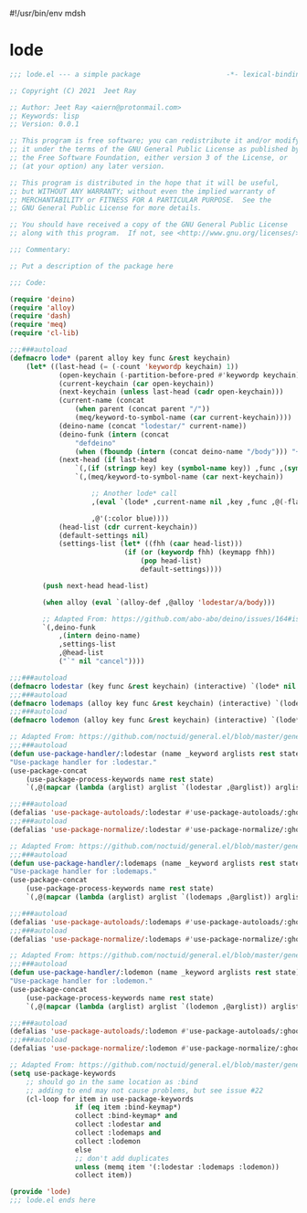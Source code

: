 #!/usr/bin/env mdsh
#+property: header-args -n -r -l "[{(<%s>)}]" :tangle-mode (identity 0444) :noweb yes :mkdirp yes
#+startup: show3levels

* lode

#+begin_src emacs-lisp :tangle lode.el
;;; lode.el --- a simple package                     -*- lexical-binding: t; -*-

;; Copyright (C) 2021  Jeet Ray

;; Author: Jeet Ray <aiern@protonmail.com>
;; Keywords: lisp
;; Version: 0.0.1

;; This program is free software; you can redistribute it and/or modify
;; it under the terms of the GNU General Public License as published by
;; the Free Software Foundation, either version 3 of the License, or
;; (at your option) any later version.

;; This program is distributed in the hope that it will be useful,
;; but WITHOUT ANY WARRANTY; without even the implied warranty of
;; MERCHANTABILITY or FITNESS FOR A PARTICULAR PURPOSE.  See the
;; GNU General Public License for more details.

;; You should have received a copy of the GNU General Public License
;; along with this program.  If not, see <http://www.gnu.org/licenses/>.

;;; Commentary:

;; Put a description of the package here

;;; Code:

(require 'deino)
(require 'alloy)
(require 'dash)
(require 'meq)
(require 'cl-lib)

;;;###autoload
(defmacro lode* (parent alloy key func &rest keychain)
    (let* ((last-head (= (-count 'keywordp keychain) 1))
            (open-keychain (-partition-before-pred #'keywordp keychain))
            (current-keychain (car open-keychain))
            (next-keychain (unless last-head (cadr open-keychain)))
            (current-name (concat
                (when parent (concat parent "/"))
                (meq/keyword-to-symbol-name (car current-keychain))))
            (deino-name (concat "lodestar/" current-name))
            (deino-funk (intern (concat
                "defdeino"
                (when (fboundp (intern (concat deino-name "/body"))) "+"))))
            (next-head (if last-head
                `(,(if (stringp key) key (symbol-name key)) ,func ,(symbol-name func))
                `(,(meq/keyword-to-symbol-name (car next-keychain))

                    ;; Another lode* call
                    ,(eval `(lode* ,current-name nil ,key ,func ,@(-flatten-n 1 (cdr open-keychain))))

                    ,@'(:color blue))))
            (head-list (cdr current-keychain))
            (default-settings nil)
            (settings-list (let* ((fhh (caar head-list)))
                            (if (or (keywordp fhh) (keymapp fhh))
                                (pop head-list)
                                default-settings))))

        (push next-head head-list)

        (when alloy (eval `(alloy-def ,@alloy 'lodestar/a/body)))

        ;; Adapted From: https://github.com/abo-abo/deino/issues/164#issuecomment-136650511
        `(,deino-funk
            ,(intern deino-name)
            ,settings-list
            ,@head-list
            ("`" nil "cancel"))))

;;;###autoload
(defmacro lodestar (key func &rest keychain) (interactive) `(lode* nil nil ,key ,func ,@keychain))
;;;###autoload
(defmacro lodemaps (alloy key func &rest keychain) (interactive) `(lode* nil ,alloy ,key ,func ,@keychain))
;;;###autoload
(defmacro lodemon (alloy key func &rest keychain) (interactive) `(lode* nil (:keymaps demon-run ,@alloy) ,key ,func ,@keychain))

;; Adapted From: https://github.com/noctuid/general.el/blob/master/general.el#L2708
;;;###autoload
(defun use-package-handler/:lodestar (name _keyword arglists rest state)
"Use-package handler for :lodestar."
(use-package-concat
    (use-package-process-keywords name rest state)
    `(,@(mapcar (lambda (arglist) arglist `(lodestar ,@arglist)) arglists))))

;;;###autoload
(defalias 'use-package-autoloads/:lodestar #'use-package-autoloads/:ghook)
;;;###autoload
(defalias 'use-package-normalize/:lodestar #'use-package-normalize/:ghook)

;; Adapted From: https://github.com/noctuid/general.el/blob/master/general.el#L2708
;;;###autoload
(defun use-package-handler/:lodemaps (name _keyword arglists rest state)
"Use-package handler for :lodemaps."
(use-package-concat
    (use-package-process-keywords name rest state)
    `(,@(mapcar (lambda (arglist) arglist `(lodemaps ,@arglist)) arglists))))

;;;###autoload
(defalias 'use-package-autoloads/:lodemaps #'use-package-autoloads/:ghook)
;;;###autoload
(defalias 'use-package-normalize/:lodemaps #'use-package-normalize/:ghook)

;; Adapted From: https://github.com/noctuid/general.el/blob/master/general.el#L2708
;;;###autoload
(defun use-package-handler/:lodemon (name _keyword arglists rest state)
"Use-package handler for :lodemon."
(use-package-concat
    (use-package-process-keywords name rest state)
    `(,@(mapcar (lambda (arglist) arglist `(lodemon ,@arglist)) arglists))))

;;;###autoload
(defalias 'use-package-autoloads/:lodemon #'use-package-autoloads/:ghook)
;;;###autoload
(defalias 'use-package-normalize/:lodemon #'use-package-normalize/:ghook)

;; Adapted From: https://github.com/noctuid/general.el/blob/master/general.el#L2554
(setq use-package-keywords
    ;; should go in the same location as :bind
    ;; adding to end may not cause problems, but see issue #22
    (cl-loop for item in use-package-keywords
                if (eq item :bind-keymap*)
                collect :bind-keymap* and
                collect :lodestar and
                collect :lodemaps and
                collect :lodemon
                else
                ;; don't add duplicates
                unless (memq item '(:lodestar :lodemaps :lodemon))
                collect item))

(provide 'lode)
;;; lode.el ends here
#+end_src